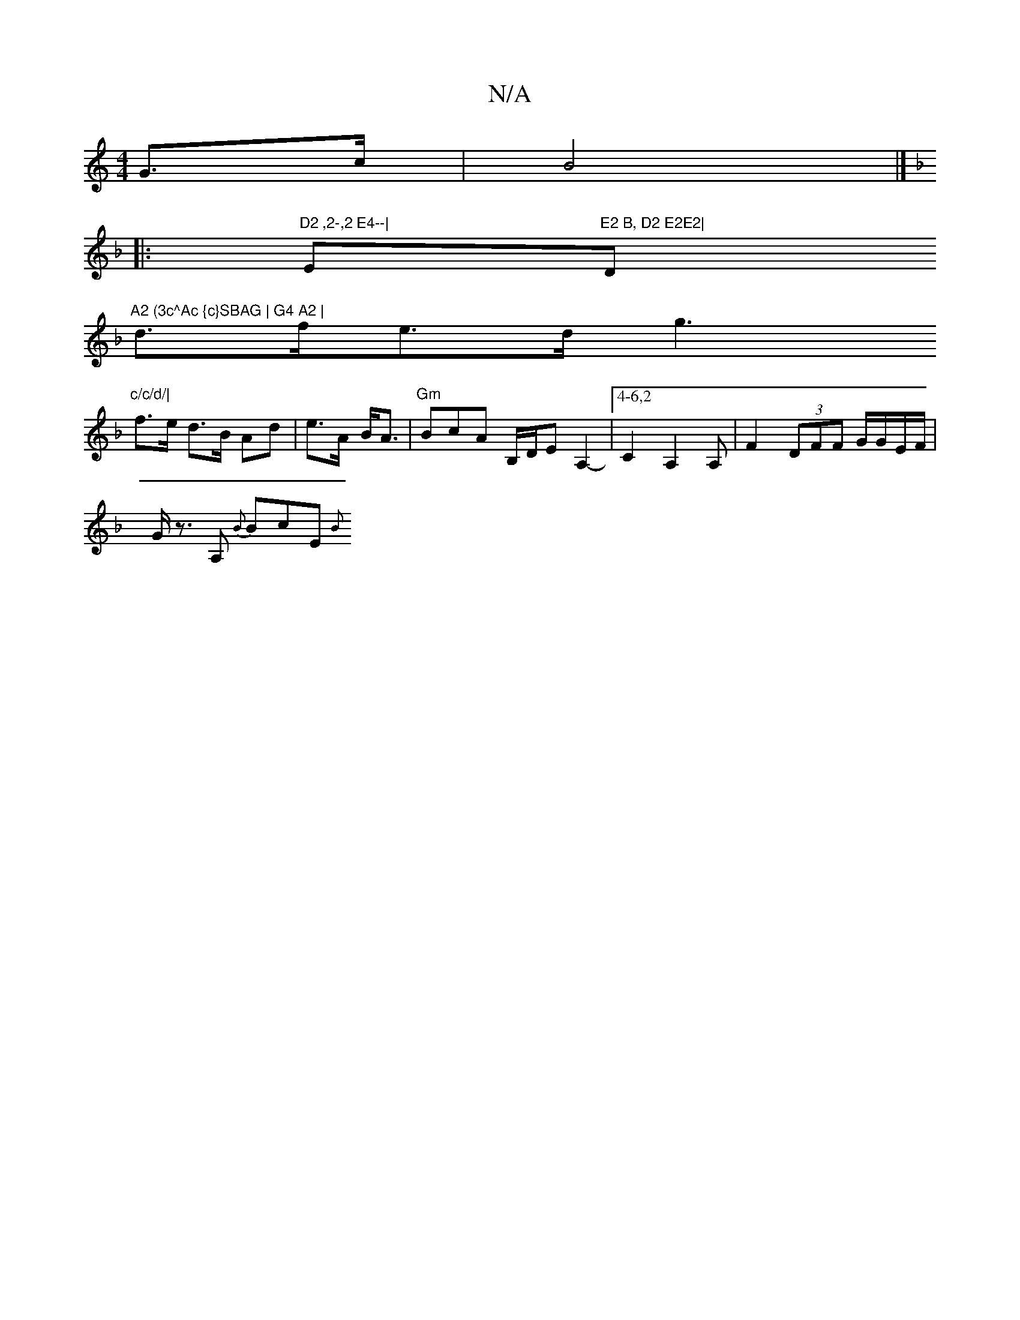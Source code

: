 X:1
T:N/A
M:4/4
R:N/A
K:Cmajor
G>c|B4 |]
K:F/4]]]
|:"D2 ,2-,2 E4--|"Em"E2 B, D2 E2E2|"D"A2 (3c^Ac {c}SBAG | G4 A2 |
d>fe>d g3 "c/c/d/|
f>e d>B Ad|e>A- B<A |"Gm"BcA B,/D/E A,2-|[4-6,2 c,2 A,2A, | F2 (3DFF G/G/E/F/ |
G<z A, {B}BcE {B